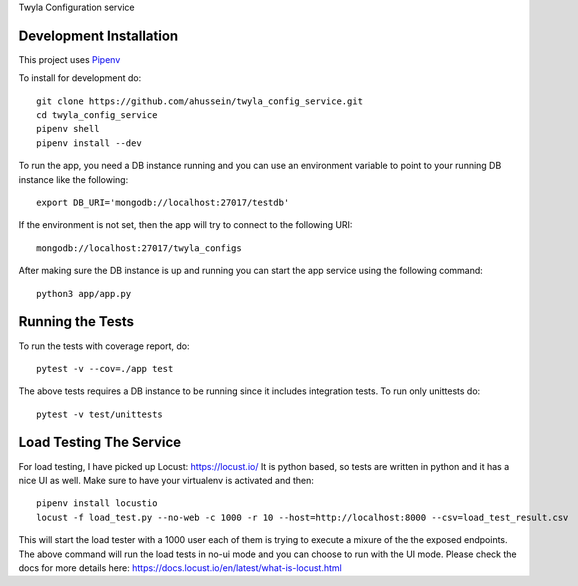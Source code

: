 Twyla Configuration service

.. image:: https://travis-ci.org/ahussein/twyla_config_service.svg?branch=master
    :target: https://travis-ci.org/ahussein/twyla_config_service

.. image:: https://codecov.io/gh/ahussein/twyla_config_service/branch/master/graphs/badge.svg
  :target: https://codecov.io/gh/ahussein/twyla_config_service


------------------------
Development Installation
------------------------

This project uses `Pipenv <https://pipenv-fork.readthedocs.io/en/latest>`_

To install for development
do::

    git clone https://github.com/ahussein/twyla_config_service.git
    cd twyla_config_service
    pipenv shell
    pipenv install --dev


To run the app, you need a DB instance running and you can use an environment variable to point to your running
DB instance like the following::

    export DB_URI='mongodb://localhost:27017/testdb'

If the environment is not set, then the app will try to connect to the following URI::

    mongodb://localhost:27017/twyla_configs
  
After making sure the DB instance is up and running you can start the app service using the following command::

    python3 app/app.py

-----------------
Running the Tests
-----------------

To run the tests with coverage report, do::

    pytest -v --cov=./app test

The above tests requires a DB instance to be running since it includes integration tests. To run only unittests do::

    pytest -v test/unittests


-----------------
Load Testing The Service
-----------------
For load testing, I have picked up Locust: https://locust.io/
It is python based, so tests are written in python and it has a nice UI as well. Make sure to have your virtualenv is activated and then::

        pipenv install locustio
        locust -f load_test.py --no-web -c 1000 -r 10 --host=http://localhost:8000 --csv=load_test_result.csv

This will start the load tester with a 1000 user each of them is trying to execute a mixure of the the exposed endpoints. The above
command will run the load tests in no-ui mode and you can choose to run with the UI mode. Please check the docs for more details here: https://docs.locust.io/en/latest/what-is-locust.html
